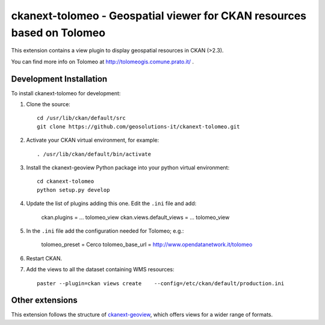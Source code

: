 =======================================================================
ckanext-tolomeo - Geospatial viewer for CKAN resources based on Tolomeo
=======================================================================

This extension contains a view plugin to display geospatial resources in CKAN (>2.3).

You can find more info on Tolomeo at http://tolomeogis.comune.prato.it/ .

------------------------
Development Installation
------------------------

To install ckanext-tolomeo for development:

1. Clone the source::

    cd /usr/lib/ckan/default/src
    git clone https://github.com/geosolutions-it/ckanext-tolomeo.git

2. Activate your CKAN virtual environment, for example::

    . /usr/lib/ckan/default/bin/activate

3. Install the ckanext-geoview Python package into your python virtual environment::

    cd ckanext-tolomeo
    python setup.py develop

4. Update the list of plugins adding this one. Edit the ``.ini`` file and add:

    ckan.plugins = ... tolomeo_view
    ckan.views.default_views = ... tolomeo_view

5. In the ``.ini`` file add the configuration needed for Tolomeo; e.g.:

    tolomeo_preset = Cerco
    tolomeo_base_url = http://www.opendatanetwork.it/tolomeo

6. Restart CKAN.

7. Add the views to all the dataset containing WMS resources::

    paster --plugin=ckan views create    --config=/etc/ckan/default/production.ini


----------------
Other extensions
----------------

This extension follows the structure of ckanext-geoview_, which offers views for a wider range of formats.

.. _ckanext-spatial: https://github.com/ckan/ckanext-spatial
.. _ckanext-geoview: https://github.com/ckan/ckanext-geoview
